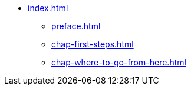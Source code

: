 * xref:index.adoc[]
** xref:preface.adoc[]
** xref:chap-first-steps.adoc[]
** xref:chap-where-to-go-from-here.adoc[]
